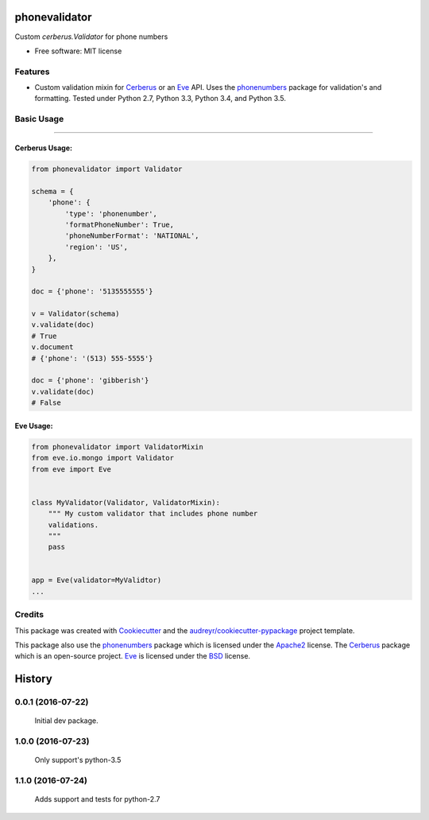 ===============================
phonevalidator
===============================

.. image:: https://img.shields.io/travis/m-housh/phonevalidator.svg
        :target: https://travis-ci.org/m-housh/phonevalidator

.. image:: https://coveralls.io/repos/github/m-housh/phonevalidator/badge.svg?branch=master
        :target: https://coveralls.io/github/m-housh/phonevalidator?branch=master


Custom `cerberus.Validator` for phone numbers


* Free software: MIT license


Features
--------

* Custom validation mixin for `Cerberus`_ or an `Eve`_ API.  
  Uses the `phonenumbers`_ package for validation's and formatting.
  Tested under Python 2.7, Python 3.3, Python 3.4, and Python 3.5.

Basic Usage
-----------
-------

Cerberus Usage:
===============
.. code-block:: python

    from phonevalidator import Validator

    schema = {
        'phone': {
            'type': 'phonenumber',
            'formatPhoneNumber': True,
            'phoneNumberFormat': 'NATIONAL',
            'region': 'US',
        },
    }

    doc = {'phone': '5135555555'}

    v = Validator(schema)
    v.validate(doc)
    # True
    v.document
    # {'phone': '(513) 555-5555'}

    doc = {'phone': 'gibberish'}
    v.validate(doc)
    # False

Eve Usage:
==========
.. code-block:: python

    from phonevalidator import ValidatorMixin
    from eve.io.mongo import Validator
    from eve import Eve


    class MyValidator(Validator, ValidatorMixin):
        """ My custom validator that includes phone number 
        validations.
        """
        pass


    app = Eve(validator=MyValidtor)
    ...


Credits
---------

This package was created with Cookiecutter_ and the `audreyr/cookiecutter-pypackage`_ project template.

This package also use the `phonenumbers`_ package which is licensed under
the `Apache2`_ license. The `Cerberus`_ package which is an open-source project.
`Eve`_ is licensed under the `BSD`_ license.

.. _Cookiecutter: https://github.com/audreyr/cookiecutter
.. _`audreyr/cookiecutter-pypackage`: https://github.com/audreyr/cookiecutter-pypackage
.. _`Cerberus`:  http://docs.python-cerberus.org
.. _`Eve`: http://python-eve.org
.. _`phonenumbers`:  https://github.com/daviddrysdale/python-phonenumbers
.. _`Apache2`: http://www.apache.org/licenses/LICENSE-2.0
.. _`BSD`: http://python-eve.org/license.html


=======
History
=======

0.0.1 (2016-07-22)
------------------

    Initial dev package.

1.0.0 (2016-07-23)
------------------

    Only support's python-3.5

1.1.0 (2016-07-24)
------------------

    Adds support and tests for python-2.7


